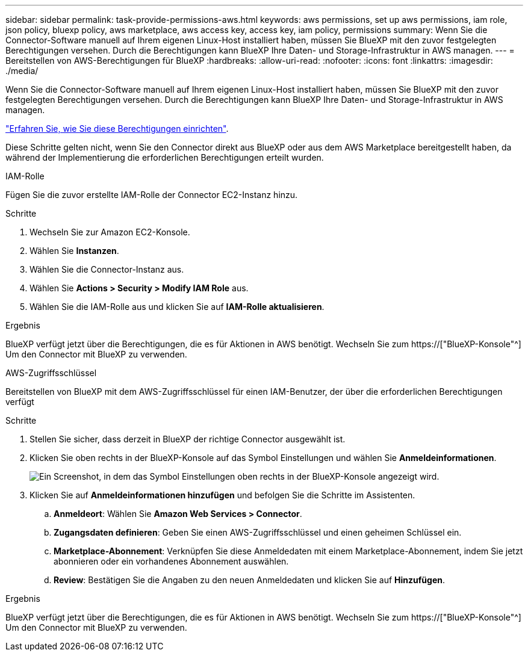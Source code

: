 ---
sidebar: sidebar 
permalink: task-provide-permissions-aws.html 
keywords: aws permissions, set up aws permissions, iam role, json policy, bluexp policy, aws marketplace, aws access key, access key, iam policy, permissions 
summary: Wenn Sie die Connector-Software manuell auf Ihrem eigenen Linux-Host installiert haben, müssen Sie BlueXP mit den zuvor festgelegten Berechtigungen versehen. Durch die Berechtigungen kann BlueXP Ihre Daten- und Storage-Infrastruktur in AWS managen. 
---
= Bereitstellen von AWS-Berechtigungen für BlueXP
:hardbreaks:
:allow-uri-read: 
:nofooter: 
:icons: font
:linkattrs: 
:imagesdir: ./media/


[role="lead"]
Wenn Sie die Connector-Software manuell auf Ihrem eigenen Linux-Host installiert haben, müssen Sie BlueXP mit den zuvor festgelegten Berechtigungen versehen. Durch die Berechtigungen kann BlueXP Ihre Daten- und Storage-Infrastruktur in AWS managen.

link:task-set-up-permissions-aws.html["Erfahren Sie, wie Sie diese Berechtigungen einrichten"].

Diese Schritte gelten nicht, wenn Sie den Connector direkt aus BlueXP oder aus dem AWS Marketplace bereitgestellt haben, da während der Implementierung die erforderlichen Berechtigungen erteilt wurden.

[role="tabbed-block"]
====
.IAM-Rolle
--
Fügen Sie die zuvor erstellte IAM-Rolle der Connector EC2-Instanz hinzu.

.Schritte
. Wechseln Sie zur Amazon EC2-Konsole.
. Wählen Sie *Instanzen*.
. Wählen Sie die Connector-Instanz aus.
. Wählen Sie *Actions > Security > Modify IAM Role* aus.
. Wählen Sie die IAM-Rolle aus und klicken Sie auf *IAM-Rolle aktualisieren*.


.Ergebnis
BlueXP verfügt jetzt über die Berechtigungen, die es für Aktionen in AWS benötigt. Wechseln Sie zum https://["BlueXP-Konsole"^] Um den Connector mit BlueXP zu verwenden.

--
.AWS-Zugriffsschlüssel
--
Bereitstellen von BlueXP mit dem AWS-Zugriffsschlüssel für einen IAM-Benutzer, der über die erforderlichen Berechtigungen verfügt

.Schritte
. Stellen Sie sicher, dass derzeit in BlueXP der richtige Connector ausgewählt ist.
. Klicken Sie oben rechts in der BlueXP-Konsole auf das Symbol Einstellungen und wählen Sie *Anmeldeinformationen*.
+
image:screenshot_settings_icon.gif["Ein Screenshot, in dem das Symbol Einstellungen oben rechts in der BlueXP-Konsole angezeigt wird."]

. Klicken Sie auf *Anmeldeinformationen hinzufügen* und befolgen Sie die Schritte im Assistenten.
+
.. *Anmeldeort*: Wählen Sie *Amazon Web Services > Connector*.
.. *Zugangsdaten definieren*: Geben Sie einen AWS-Zugriffsschlüssel und einen geheimen Schlüssel ein.
.. *Marketplace-Abonnement*: Verknüpfen Sie diese Anmeldedaten mit einem Marketplace-Abonnement, indem Sie jetzt abonnieren oder ein vorhandenes Abonnement auswählen.
.. *Review*: Bestätigen Sie die Angaben zu den neuen Anmeldedaten und klicken Sie auf *Hinzufügen*.




.Ergebnis
BlueXP verfügt jetzt über die Berechtigungen, die es für Aktionen in AWS benötigt. Wechseln Sie zum https://["BlueXP-Konsole"^] Um den Connector mit BlueXP zu verwenden.

--
====